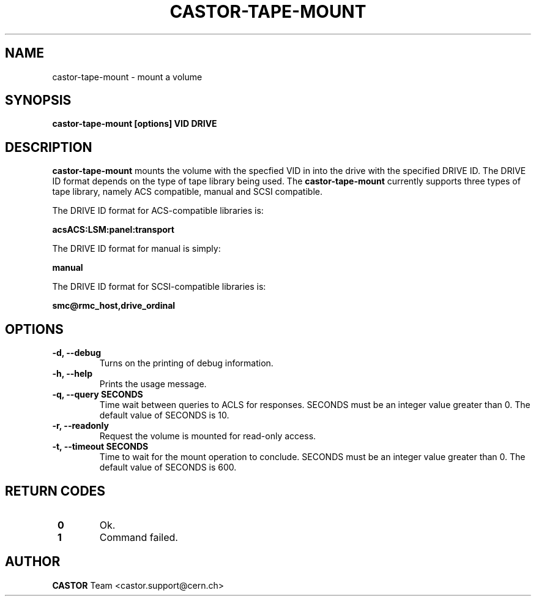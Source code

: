 .\" Copyright (C) 2003  CERN
.\" This program is free software; you can redistribute it and/or
.\" modify it under the terms of the GNU General Public License
.\" as published by the Free Software Foundation; either version 2
.\" of the License, or (at your option) any later version.
.\" This program is distributed in the hope that it will be useful,
.\" but WITHOUT ANY WARRANTY; without even the implied warranty of
.\" MERCHANTABILITY or FITNESS FOR A PARTICULAR PURPOSE.  See the
.\" GNU General Public License for more details.
.\" You should have received a copy of the GNU General Public License
.\" along with this program; if not, write to the Free Software
.\" Foundation, Inc., 59 Temple Place - Suite 330, Boston, MA 02111-1307, USA.
.TH CASTOR-TAPE-MOUNT 1 "$Date: 2009/08/07 15:56:38 $" CASTOR "CASTOR"
.SH NAME
castor-tape-mount \- mount a volume
.SH SYNOPSIS
.BI "castor-tape-mount [options] VID DRIVE"

.SH DESCRIPTION
.B castor-tape-mount
mounts the volume with the specfied VID in into the drive with the specified
DRIVE ID. The DRIVE ID format depends on the type of tape library being used.
The
.B castor-tape-mount
currently supports three types of tape library, namely ACS compatible, manual
and SCSI compatible.

The DRIVE ID format for ACS-compatible libraries is:

.B acsACS:LSM:panel:transport

The DRIVE ID format for manual is simply:

.B manual

The DRIVE ID format for SCSI-compatible libraries is:

.B smc@rmc_host,drive_ordinal

.SH OPTIONS
.TP
\fB\-d, \-\-debug
Turns on the printing of debug information.
.TP
\fB\-h, \-\-help
Prints the usage message.
.TP
\fB\-q, \-\-query SECONDS
Time wait between queries to ACLS for responses.
SECONDS must be an integer value greater than 0.
The default value of SECONDS is 10.
.TP
\fB\-r, \-\-readonly
Request the volume is mounted for read-only access.
.TP
\fB\-t, \-\-timeout SECONDS
Time to wait for the mount operation to conclude.  
SECONDS must be an integer value greater than 0.
The default value of SECONDS is 600.

.SH "RETURN CODES"
.TP
\fB 0
Ok.
.TP
\fB 1
Command failed.

.SH AUTHOR
\fBCASTOR\fP Team <castor.support@cern.ch>
